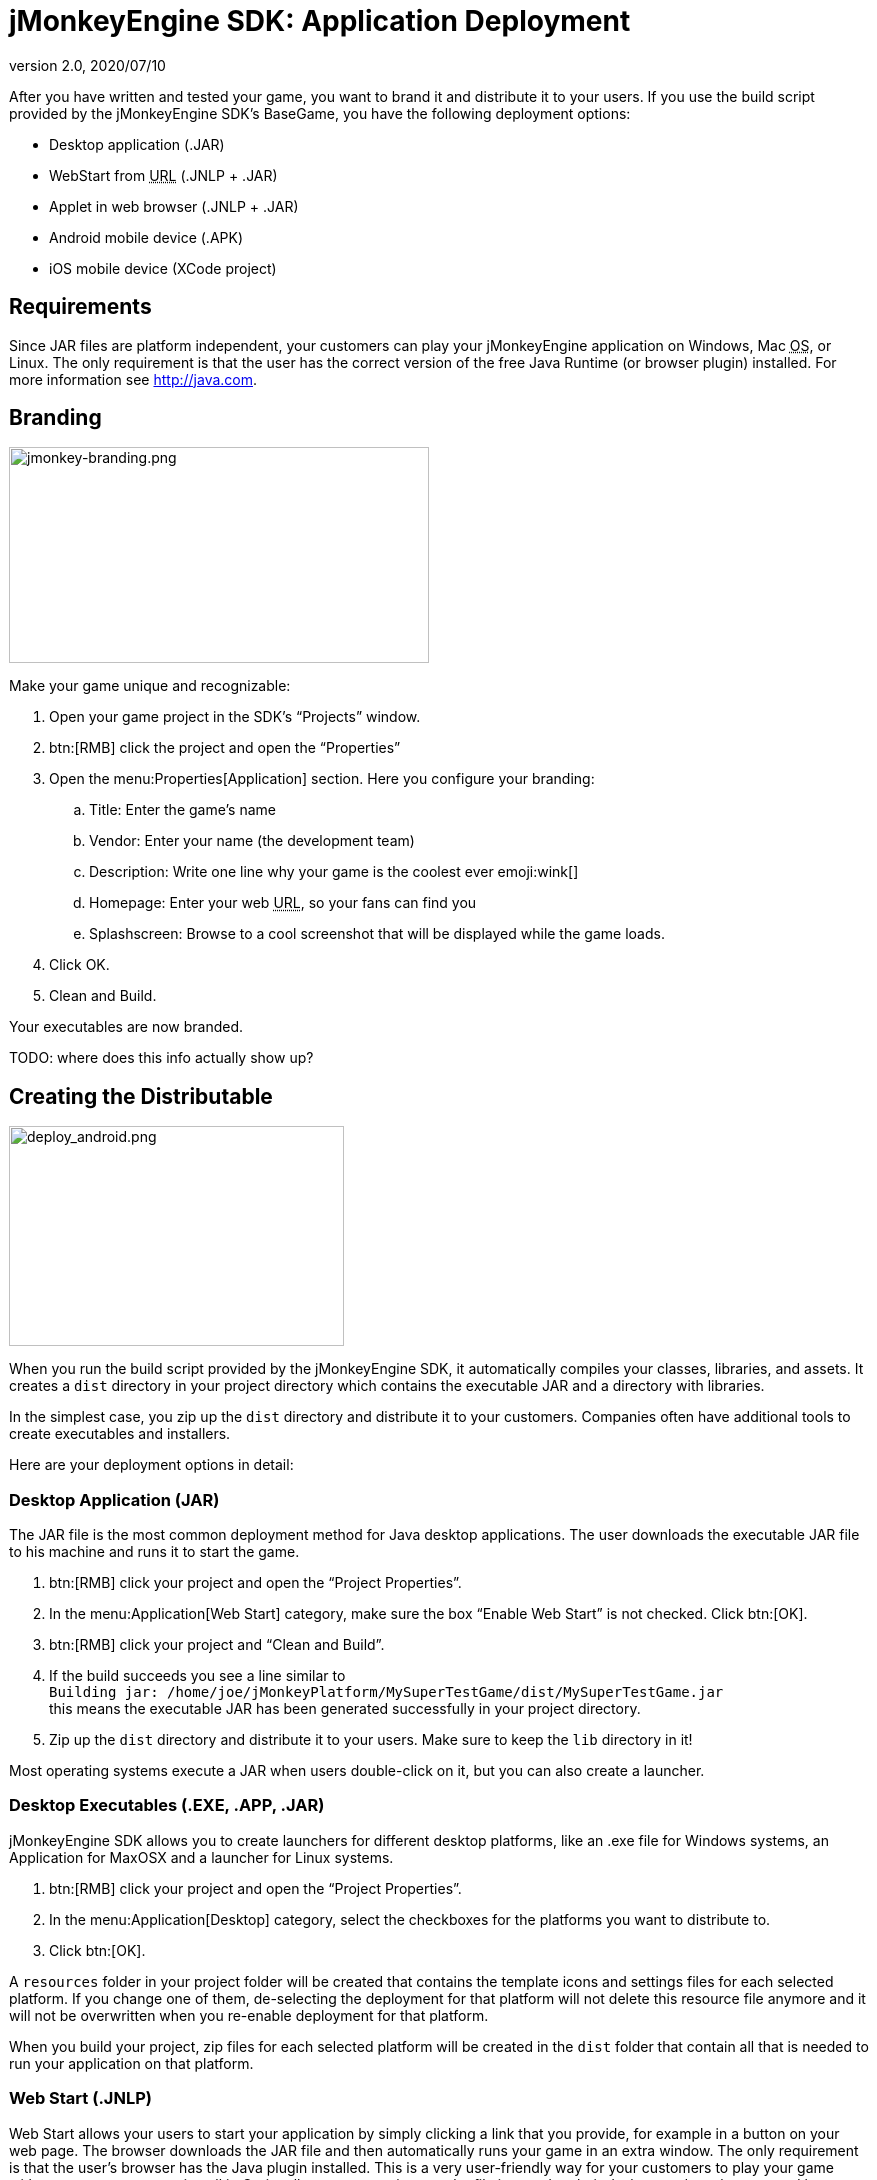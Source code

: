 = jMonkeyEngine SDK: Application Deployment
:revnumber: 2.0
:revdate: 2020/07/10
:keywords: documentation, sdk, deployment, android, applet, webstart, desktop


After you have written and tested your game, you want to brand it and distribute it to your users. If you use the build script provided by the  jMonkeyEngine SDK's BaseGame, you have the following deployment options:

*  Desktop application (.JAR)
*  WebStart from +++<abbr title="Uniform Resource Locator">URL</abbr>+++ (.JNLP + .JAR)
*  Applet in web browser (.JNLP + .JAR)
*  Android mobile device (.APK)
*  iOS mobile device (XCode project)


== Requirements

Since JAR files are platform independent, your customers can play your jMonkeyEngine application on Windows, Mac +++<abbr title="Operating System">OS</abbr>+++, or Linux. The only requirement is that the user has the correct version of the free Java Runtime (or browser plugin) installed. For more information see link:http://java.com[http://java.com].


== Branding

[.right]
image::jmonkey-branding.png[jmonkey-branding.png,width="420",height="216"]

Make your game unique and recognizable:

.  Open your game project in the SDK's "`Projects`" window.
.  btn:[RMB] click the project and open the "`Properties`"
.  Open the menu:Properties[Application] section. Here you configure your branding:
..  Title: Enter the game's name
..  Vendor: Enter your name (the development team)
..  Description: Write one line why your game is the coolest ever emoji:wink[]
..  Homepage: Enter your web +++<abbr title="Uniform Resource Locator">URL</abbr>+++, so your fans can find you
..  Splashscreen: Browse to a cool screenshot that will be displayed while the game loads.
.  Click OK.
.  Clean and Build.

Your executables are now branded.

TODO: where does this info actually show up?


== Creating the Distributable

[.right]
image::deploy_android.png[deploy_android.png,width="335",height="220"]

When you run the build script provided by the jMonkeyEngine SDK, it automatically compiles your classes, libraries, and assets. It creates a `dist` directory in your project directory which contains the executable JAR and a directory with libraries.

In the simplest case, you zip up the `dist` directory and distribute it to your customers. Companies often have additional tools to create executables and installers.

Here are your deployment options in detail:


=== Desktop Application (JAR)

The JAR file is the most common deployment method for Java desktop applications. The user downloads the executable JAR file to his machine and runs it to start the game.

.  btn:[RMB] click your project and open the "`Project Properties`".
.  In the menu:Application[Web Start] category, make sure the box "`Enable Web Start`" is not checked. Click btn:[OK].
.  btn:[RMB] click your project and "`Clean and Build`".
.  If the build succeeds you see a line similar to  +
`Building jar: /home/joe/jMonkeyPlatform/MySuperTestGame/dist/MySuperTestGame.jar` +
this means the executable JAR has been generated successfully in your project directory.
.  Zip up the `dist` directory and distribute it to your users. Make sure to keep the `lib` directory in it!

Most operating systems execute a JAR when users double-click on it, but you can also create a launcher.


=== Desktop Executables (.EXE, .APP, .JAR)

jMonkeyEngine SDK allows you to create launchers for different desktop platforms, like an .exe file for Windows systems, an Application for MaxOSX and a launcher for Linux systems.

.  btn:[RMB] click your project and open the "`Project Properties`".
.  In the menu:Application[Desktop] category, select the checkboxes for the platforms you want to distribute to.
.  Click btn:[OK].

A `resources` folder in your project folder will be created that contains the template icons and settings files for each selected platform. If you change one of them, de-selecting the deployment for that platform will not delete this resource file anymore and it will not be overwritten when you re-enable deployment for that platform.

When you build your project, zip files for each selected platform will be created in the `dist` folder that contain all that is needed to run your application on that platform.


=== Web Start (.JNLP)

Web Start allows your users to start your application by simply clicking a link that you provide, for example in a button on your web page. The browser downloads the JAR file and then automatically runs your game in an extra window. The only requirement is that the user's browser has the Java plugin installed. This is a very user-friendly way for your customers to play your game without any extra steps to install it. Optionally, you can set it up so the file is saved to their desktop and can be restarted later, so they do not need to be online to play.

.  btn:[RMB] click your project and open the "`Project Properties`".
..  In the menu:Application[Web Start] category, check the box to "`Enable Web Start`".
..  Check the box to make the application self-signed.
..  Optionally, check the box to allow offline use.
..  Make sure `Application Descriptor` is activated. Click OK.

.  btn:[RMB] click your project and Clean and Build. The `dist` directory is generated.
.  Upload the contents of the `dist` directory to a public http server.
.  Either edit the sample launch.html file, or simply add a standard link (A HREF) pointing to your .jnlp file to one of your web pages.
.  Tell your users to open your page in a web browser, and click the link to webstart the application.

Look at the sample launch.html, you can have any custom content around the link. Keep a copy of your launcher file because the jMonkeyEngine SDK will always regenerate its default launch.html.
Also, see this link:http://www.youtube.com/watch?v=oZnssg8TBWQ[demo video] on creating WebStarts.


=== Browser Applet

A browser Applet is a Java application that runs in the web browser while the user is visiting your web page. The only requirement is that the user's browser has the Java plugin installed. There is no installation step, the user can play right away in the browser. The user will not be able to save the game to his harddrive, nor can he play offline.

These instructions assume that you have already written a game that you want to turn into an Applet. As opposed to other jME3 games, Applets cannot capture the mouse for navigation, so the camera will be switched to dragToRotate mode. The jMonkeyEngine SDK and the included build script already contain what you need.


==== To Turn a Project Into an Applet

.  btn:[RMB] click your project and open the "`Project Properties`".
..  In the menu:Application[Applet] category, check the box to enable "`Applet`" creation.
..  Change the applet width and height as you want it.
..  Click btn:[OK].

.  btn:[RMB] click your project and "`Clean and Build`".

The `dist/Applet` directory now contains all the files necessary for the game to run as Applet. To test the Applet-based game, run the project in the jMonkeyEngine SDK.


==== To Deploy the Game as Applet

.  Edit the `dist/Applet/run-applet.html` file in anyway you like. Just keep the Applet code.
.  Upload the contents of the `dist/Applet` directory to a public http server.
.  Access the run-applet.html file using a web browser
.  Click the link to web-start your application.


==== To Troubleshoot Applets

*  Open the Java console for error messages.
*  Depending on your settings, the browser caches the applet, the html page, and/or the jnlp file, even after you have cleaned and built the project. Make sure to empty the browser cache.


=== Android Mobile Device

You can set the jMonkeyEngine SDK to build an executable for Android mobile platforms.

Learn more about xref:android.adoc[Android Support] here.


=== iOS Device

You can set the jMonkeyEngine SDK to build an executable for iOS platforms. A Mac with XCode installed is needed.

Learn more about xref:ios.adoc[iOS Support] here.


== Tip: Switching Build Configurations

The jMonkeyEngine SDK has a Run Configuration menu in the toolbar. Use it to save your various sets of Project Property configurations, and switch between them.

.  Click the `Set Project Configuration` popup in the toolbar and choose Customize.
.  The Project Properties Run section opens. Under Configuration, click New.
.  Name the saved configuration, for instance "`my webstart`" vs "`my desktop app`", or "`development`" vs "`deployment`". Click btn:[OK].
.  Make sure the new config is selected in the `Set Project Configuration` popup above the editor.
.  Make changes to the Project Properties as described above.

Now you can use the `Set Project Configuration` popup menu to switch between your run/build configurations.


== Tip: Reduce Distribution File Size

There may be several parts of the full jMonkeyEngine library that you do not even use in your application. You should leave out the corresponding libraries from your distribution.

To remove unused libraries:

.  btn:[RMB] click your project and select "`Properties`"
.  Select "`Libraries`" on the left
.  Select the "`jme3-libraries`" entry and press "`remove`". +
This library package contains *all* libraries for jME3 and is quite large.
.  Press the "`Add Library`" button
.  Select the "`jme3-libraries-lwjgl-minimum`" library
.  Add other jME3 libraries in the same way depending which features you use: +
jme3-libraries-gui, jme3-libraries-physics, jme3-libraries-video, etc.
.  Click btn:[OK].
.  Clean, Build and Run the project and make sure you have not missed anything.
